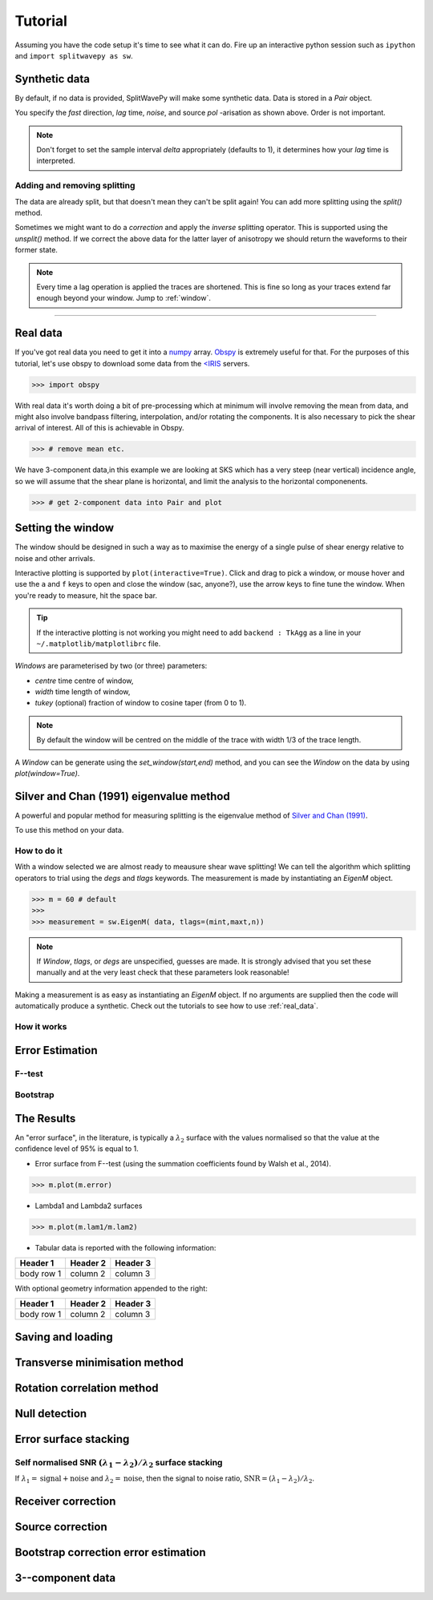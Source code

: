 .. _tutorial:

.. toctree and include source files

****************************************************
Tutorial
****************************************************

Assuming you have the code setup it's time to see what it can do.  Fire up an interactive python session such as ``ipython`` and ``import splitwavepy as sw``.

.. nbplot::
	:include-source:
	
	import splitwavepy as sw

Synthetic data
---------------------

By default, if no data is provided, SplitWavePy will make some synthetic data.  Data is stored in a *Pair* object.

.. .. autoclass:: splitwavepy.core.pair.Pair

.. nbplot::
	:include-source:

	data = sw.Pair(fast=30, lag=1.4, noise=0.01, pol=-15.8, delta=0.1)
	data.plot()

You specify the *fast* direction, *lag* time, *noise*, and source *pol* -arisation as shown above.  Order is not important.

.. note::
    Don't forget to set the sample interval *delta* appropriately (defaults to 1), it determines how your *lag* time is interpreted. 

Adding and removing splitting
``````````````````````````````

The data are already split, but that doesn't mean they can't be split again! You can add more splitting using the *split()* method.

.. nbplot::
	:include-source:
	
	data.split( -12, 1.3) # fast, lag 
	data.plot()

Sometimes we might want to do a *correction* and apply the *inverse* splitting operator.  This is supported using the *unsplit()* method.  If we correct the above data for the latter layer of anisotropy we should return the waveforms to their former state.

.. nbplot::
	:include-source:

	data.unsplit( -12, 1.3)
	data.plot()

.. note::  
	Every time a lag operation is applied the traces are shortened.  
	This is fine so long as your traces extend far enough beyond your window.  Jump to :ref:`window`.


-------------------------------
	
.. _real_data:

Real data
---------

If you've got real data you need to get it into a `numpy <http://www.numpy.org/>`_ array.  `Obspy <https://github.com/obspy/obspy/wiki>`_ is extremely useful for that.  For the purposes of this tutorial, let's use obspy to download some data from the `<IRIS <https://www.iris.edu/hq/>`_ servers.


>>> import obspy

With real data it's worth doing a bit of pre-processing which at minimum will involve removing the mean from data, and might also involve bandpass filtering, interpolation, and/or rotating the components.  It is also necessary to pick the shear arrival of interest.  All of this is achievable in Obspy.

>>> # remove mean etc.


We have 3-component data,in this example we are looking at SKS which has a very steep (near vertical) incidence angle, so we will assume that the shear plane is horizontal, and limit the analysis to the horizontal componenents.

>>> # get 2-component data into Pair and plot


.. _window:

Setting the window
----------------------------
	
The window should be designed in such a way as to maximise the energy of a single pulse of shear energy relative to noise and other arrivals.

Interactive plotting is supported by ``plot(interactive=True)``.  Click and drag to pick a window, or mouse hover and use the ``a`` and ``f`` keys to open and close the window (sac, anyone?), use the arrow keys to fine tune the window.  When you're ready to measure, hit the space bar.

.. tip::
	If the interactive plotting is not working you might need to add ``backend : TkAgg`` as a line 
	in your ``~/.matplotlib/matplotlibrc`` file.	


*Windows* are parameterised by two (or three) parameters:

- *centre* time centre of window,
- *width* time length of window,
- *tukey* (optional) fraction of window to cosine taper (from 0 to 1).

.. note::
    By default the window will be centred on the middle of the trace with width 1/3 of the trace length.


.. .. autoclass:: splitwavepy.core.window.Window

A *Window* can be generate using the *set_window(start,end)* method, and you can see the *Window* on the data by using `plot(window=True)`.

.. nbplot::
	:include-source:

	wind = data.set_window( 15, 32) # start, end 
	data.plot(window=True)
	
	
.. .. note::

	This brings me to a subtle but fundamental point about SplitWavePy, it works by a *centrality* principle.  Every lag operation involves a shift in the data, and must maintain balance on the centre sample.  Therefore every shift must always be an even number of samples (x trace shifts half *lag* to the left, y trace shifts half *lag* to the right).  To ensure a balanced centre point all *Window* objects must have an odd *width*.  This should affect how you pick a *Window*.  You want the shear energy  in the middle of the *Window*, narrow enough to avoid surrounding energy, and wide enough to capture relevant energy with a bit extra for 'spreading room'.
	
.. .. nbplot::
	:include-source:
	
Silver and Chan (1991) eigenvalue method
-----------------------------------------

A powerful and popular method for measuring splitting is the eigenvalue method of `Silver and Chan (1991) <http://onlinelibrary.wiley.com/doi/10.1029/91JB00899/abstract>`_.

To use this method on your data.

.. nbplot::
	:include-source:
	
	measure = sw.EigenM(data)
	measure.plot()

How to do it
``````````````

With a window selected we are almost ready to meausure shear wave splitting!  We can tell the algorithm which splitting operators to trial using the *degs* and *tlags* keywords.  The measurement is made by instantiating an *EigenM* object.

.. .. autoclass:: splitwavepy.EigenM

>>> m = 60 # default 
>>>
>>> measurement = sw.EigenM( data, tlags=(mint,maxt,n))

.. note::

	If *Window*, *tlags*, or *degs* are unspecified, guesses are made.  It is strongly advised that you set these manually and at the very least check that these parameters look reasonable!
	
Making a measurement is as easy as instantiating an *EigenM* object.  If no arguments are supplied then the code will automatically produce a synthetic.  Check out the tutorials to see how to use :ref:`real_data`.


How it works
``````````````

Error Estimation
-----------------

F--test
````````

Bootstrap
``````````


The Results
----------------

.. Keeping things together
.. -------------------------
..
.. Each measurement can be saved and backed up to disk.
..
.. Saving and reloading the data is as easy as:
..
.. .. nbplot::
..
.. 	>>> m.save('temp.eigm')
.. 	>>> n = sw.load('temp.eigm')
.. 	>>> n == m
.. 	... True
..
.. .. warning::
..
..    Saving will overwrite pre-existing files with the same name.
..
..
.. **All** information stored in an *EigenM* objected is preserved, this includes:
..
.. * the input data,
.. * any corrections that were applied as part of the measurement, and
.. * the :math:`\lambda_1` and :math:`\lambda_2` surfaces.
..
.. From the loaded object we can look at the original input data.
..
.. .. nbplot::
.. 	:include-source:
..
.. 	n.data.plot()
..
.. Or compare the :math:`\lambda_1` and :math:`\lambda_2` surfaces.
..
.. .. nbplot::
.. 	:include-source:
..
.. 	fig, ax = plt.subplots(nrows=1, ncols=3, figsize=(20, 6))
.. 	n.plot( ax=ax[0], vals=n.lam1, title=r'$\lambda_1$', mode='surf')
.. 	n.plot( ax=ax[1], vals=n.lam2, title=r'$\lambda_2$', mode='surf', cmap='magma_r')
.. 	n.plot( ax=ax[2], mode='surf') # by default plots (lam1-lam2)/lam2


An "error surface", in the literature, is typically a :math:`\lambda_2` surface with the values normalised so that the value at the confidence level of 95% is equal to 1.

- Error surface from F--test (using the summation coefficients found by Walsh et al., 2014).

>>> m.plot(m.error)

- Lambda1 and Lambda2 surfaces

>>> m.plot(m.lam1/m.lam2)

- Tabular data is reported with the following information:

+------------+------------+-----------+ 
| Header 1   | Header 2   | Header 3  | 
+============+============+===========+ 
| body row 1 | column 2   | column 3  | 
+------------+------------+-----------+ 

With optional geometry information appended to the right:

+------------+------------+-----------+ 
| Header 1   | Header 2   | Header 3  | 
+============+============+===========+ 
| body row 1 | column 2   | column 3  | 
+------------+------------+-----------+ 


Saving and loading
-------------------





Transverse minimisation method
-------------------------------

Rotation correlation method
----------------------------

 
Null detection
--------------


Error surface stacking
----------------------


Self normalised SNR :math:`(\lambda_1 - \lambda_2)/\lambda_2` surface stacking
````````````````````````````````````````````````````````````````````````````````

If :math:`\lambda_1 = \text{signal} + \text{noise}` and :math:`\lambda_2 = \text{noise}`, then the signal to noise ratio, :math:`\text{SNR} = (\lambda_1 - \lambda_2)/\lambda_2`. 



Receiver correction
-------------------

Source correction
-----------------


Bootstrap correction error estimation
-------------------------------------






3--component data
--------------------







